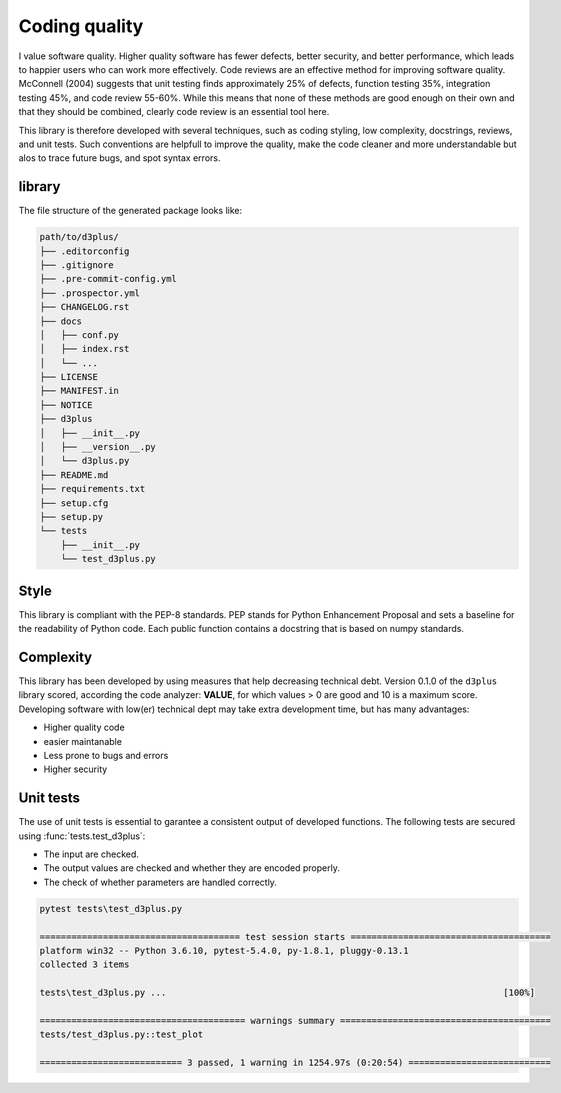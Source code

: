 
Coding quality
'''''''''''''''''''''

I value software quality. Higher quality software has fewer defects, better security, and better performance, which leads to happier users who can work more effectively.
Code reviews are an effective method for improving software quality. McConnell (2004) suggests that unit testing finds approximately 25% of defects, function testing 35%, integration testing 45%, and code review 55-60%. 
While this means that none of these methods are good enough on their own and that they should be combined, clearly code review is an essential tool here.

This library is therefore developed with several techniques, such as coding styling, low complexity, docstrings, reviews, and unit tests.
Such conventions are helpfull to improve the quality, make the code cleaner and more understandable but alos to trace future bugs, and spot syntax errors.


library
-------

The file structure of the generated package looks like:


.. code-block:: bash

    path/to/d3plus/
    ├── .editorconfig
    ├── .gitignore
    ├── .pre-commit-config.yml
    ├── .prospector.yml
    ├── CHANGELOG.rst
    ├── docs
    │   ├── conf.py
    │   ├── index.rst
    │   └── ...
    ├── LICENSE
    ├── MANIFEST.in
    ├── NOTICE
    ├── d3plus
    │   ├── __init__.py
    │   ├── __version__.py
    │   └── d3plus.py
    ├── README.md
    ├── requirements.txt
    ├── setup.cfg
    ├── setup.py
    └── tests
        ├── __init__.py
        └── test_d3plus.py


Style
-----

This library is compliant with the PEP-8 standards.
PEP stands for Python Enhancement Proposal and sets a baseline for the readability of Python code.
Each public function contains a docstring that is based on numpy standards.
    

Complexity
----------

This library has been developed by using measures that help decreasing technical debt.
Version 0.1.0 of the ``d3plus`` library scored, according the code analyzer: **VALUE**, for which values > 0 are good and 10 is a maximum score.
Developing software with low(er) technical dept may take extra development time, but has many advantages:

* Higher quality code
* easier maintanable
* Less prone to bugs and errors
* Higher security


Unit tests
----------

The use of unit tests is essential to garantee a consistent output of developed functions.
The following tests are secured using :func:`tests.test_d3plus`:

* The input are checked.
* The output values are checked and whether they are encoded properly.
* The check of whether parameters are handled correctly.


.. code-block:: bash

    pytest tests\test_d3plus.py

    ====================================== test session starts ======================================
    platform win32 -- Python 3.6.10, pytest-5.4.0, py-1.8.1, pluggy-0.13.1
    collected 3 items
    
    tests\test_d3plus.py ...                                                                [100%]
    
    ======================================= warnings summary ========================================
    tests/test_d3plus.py::test_plot
    
    =========================== 3 passed, 1 warning in 1254.97s (0:20:54) ===========================    


